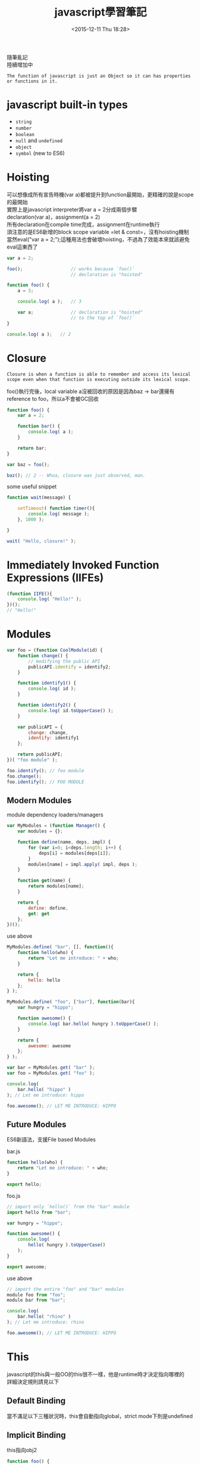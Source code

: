 #+TITLE: javascript學習筆記
#+DATE: <2015-12-11 Thu 18:28>
#+TAGS: javascript
#+LAYOUT: post
#+CATEGORIES: javascript
#+OPTIONS: toc:t \n:t


隨筆亂記
陸續增加中
#+BEGIN_HTML
<!--more-->
#+END_HTML


=The function of javascript is just an Object so it can has properties or functions in it.=

* javascript built-in types
+ =string=
+ =number=
+ =boolean=
+ =null= and =undefined=
+ =object=
+ =symbol= (new to ES6)

* Hoisting
可以想像成所有宣告時機(var a)都被提升到function最開始，更精確的說是scope的最開始
實際上是javascript interpreter將var a = 2分成兩個步驟
declaration(var a)，assignment(a = 2)
所有declaration在compile time完成，assignment在runtime執行
須注意的是ES6新增的block scope variable =let & const=，沒有hoisting機制
當然eval("var a = 2;");這種用法也會破壞hoisting，不過為了效能本來就該避免eval這東西了
#+BEGIN_SRC javascript
var a = 2;

foo();					// works because `foo()`
						// declaration is "hoisted"

function foo() {
	a = 3;

	console.log( a );	// 3

	var a;				// declaration is "hoisted"
						// to the top of `foo()`
}

console.log( a );	// 2
#+END_SRC

* Closure
=Closure is when a function is able to remember and access its lexical scope even when that function is executing outside its lexical scope.=

foo()執行完後，local variable a沒被回收的原因是因為baz -> bar還擁有reference to foo，所以a不會被GC回收 
#+BEGIN_SRC javascript
function foo() {
    var a = 2;

    function bar() {
        console.log( a );
    }

    return bar;
}

var baz = foo();

baz(); // 2 -- Whoa, closure was just observed, man.
#+END_SRC
some useful snippet
#+BEGIN_SRC javascript
function wait(message) {

    setTimeout( function timer(){
        console.log( message );
    }, 1000 );

}

wait( "Hello, closure!" );
#+END_SRC

* Immediately Invoked Function Expressions (IIFEs)
#+BEGIN_SRC javascript
(function IIFE(){
	console.log( "Hello!" );
})();
// "Hello!"
#+END_SRC
* Modules
#+BEGIN_SRC javascript
var foo = (function CoolModule(id) {
    function change() {
        // modifying the public API
        publicAPI.identify = identify2;
    }

    function identify1() {
        console.log( id );
    }

    function identify2() {
        console.log( id.toUpperCase() );
    }

    var publicAPI = {
        change: change,
        identify: identify1
    };

    return publicAPI;
})( "foo module" );

foo.identify(); // foo module
foo.change();
foo.identify(); // FOO MODULE
#+END_SRC
** Modern Modules
module dependency loaders/managers
#+BEGIN_SRC javascript
var MyModules = (function Manager() {
    var modules = {};

    function define(name, deps, impl) {
        for (var i=0; i<deps.length; i++) {
            deps[i] = modules[deps[i]];
        }
        modules[name] = impl.apply( impl, deps );
    }

    function get(name) {
        return modules[name];
    }

    return {
        define: define,
        get: get
    };
})();
#+END_SRC
use above
#+BEGIN_SRC javascript
MyModules.define( "bar", [], function(){
    function hello(who) {
        return "Let me introduce: " + who;
    }

    return {
        hello: hello
    };
} );

MyModules.define( "foo", ["bar"], function(bar){
    var hungry = "hippo";

    function awesome() {
        console.log( bar.hello( hungry ).toUpperCase() );
    }

    return {
        awesome: awesome
    };
} );

var bar = MyModules.get( "bar" );
var foo = MyModules.get( "foo" );

console.log(
    bar.hello( "hippo" )
); // Let me introduce: hippo

foo.awesome(); // LET ME INTRODUCE: HIPPO
#+END_SRC
** Future Modules
ES6新語法，支援File based Modules

bar.js
#+BEGIN_SRC javascript
function hello(who) {
    return "Let me introduce: " + who;
}

export hello;
#+END_SRC
foo.js
#+BEGIN_SRC javascript
// import only `hello()` from the "bar" module
import hello from "bar";

var hungry = "hippo";

function awesome() {
    console.log(
        hello( hungry ).toUpperCase()
    );
}

export awesome;
#+END_SRC
use above
#+BEGIN_SRC javascript
// import the entire "foo" and "bar" modules
module foo from "foo";
module bar from "bar";

console.log(
    bar.hello( "rhino" )
); // Let me introduce: rhino

foo.awesome(); // LET ME INTRODUCE: HIPPO
#+END_SRC
* This
javascript的this與一般OO的this很不一樣，他是runtime時才決定指向哪裡的
詳細決定規則請見以下
** Default Binding
當不滿足以下三種狀況時，this會自動指向global，strict mode下則是undefined
** Implicit Binding
this指向obj2
#+BEGIN_SRC javascript
function foo() {
    console.log( this.a );
}

var obj2 = {
    a: 42,
    foo: foo
};

var obj1 = {
    a: 2,
    obj2: obj2
};

obj1.obj2.foo(); // 42
#+END_SRC
在callback下，容易發生implicitly lost
#+BEGIN_SRC javascript
function foo() {
    console.log( this.a );
}

var obj = {
    a: 2,
    foo: foo
};

var a = "oops, global"; // `a` also property on global object

setTimeout( obj.foo, 100 ); // "oops, global"
#+END_SRC
** Explicit Binding
可利用call、apply來強制綁定this物件，解決上述的implicitly lost
#+BEGIN_SRC javascript
function foo(something) {
    console.log( this.a, something );
    return this.a + something;
}

// simple `bind` helper
// bind obj to this of fn
function bind(fn, obj) {
    return function() {
        return fn.apply( obj, arguments );
    };
}

var obj = {
    a: 2
};

var bar = bind( foo, obj );

var b = bar( 3 ); // 2 3
console.log( b ); // 5
#+END_SRC
ES5內建bind方法可簡單達成上述
#+BEGIN_SRC javascript
function foo(something) {
    console.log( this.a, something );
    return this.a + something;
}

var obj = {
    a: 2
};

var bar = foo.bind( obj );

var b = bar( 3 ); // 2 3
console.log( b ); // 5
#+END_SRC
** New Binding
#+BEGIN_SRC javascript
function foo(a) {
    this.a = a;
}

var bar = new foo( 2 ); // this is binding to bar
console.log( bar.a ); // 2
#+END_SRC
** So How To Determine This

1. Is the function called with =new= (*new binding*)? If so, =this= is the newly constructed object. 

    =var bar = new foo()=

2. Is the function called with =call= or =apply= (*explicit binding*), even hidden inside a =bind= *hard binding*? If so, =this= is the explicitly specified object. 

    =var bar = foo.call( obj2 )=

3. Is the function called with a context (*implicit binding*), otherwise known as an owning or containing object? If so, =this= is *that* context object.

    =var bar = obj1.foo()=

4. Otherwise, default the =this= (*default binding*). If in =strict mode=, pick =undefined=, otherwise pick the =global= object.

    =var bar = foo()=
** Safer this
如果你發現你需要apply或bind的parameter spread、currying功能
但卻不care this到底是什麼，你可能會想用apply(null, [2, 3])
這可能導致this指向global(default binding)
底下是一種比較好的方式，create一個empty object來取代null
#+BEGIN_SRC javascript
function foo(a,b) {
    console.log( "a:" + a + ", b:" + b );
}

// our DMZ empty object
var ø = Object.create( null );

// spreading out array as parameters
foo.apply( ø, [2, 3] ); // a:2, b:3

// currying with `bind(..)`
var bar = foo.bind( ø, 2 );
bar( 3 ); // a:2, b:3
#+END_SRC
** arrow function
ES6新增的arrow function，有著跟一般function不一樣的this行為
其this永遠指向包圍它的function的this，使其在callback中很有用
#+BEGIN_SRC javascript
function foo() {
    setTimeout(() => {
        // `this` here is lexically adopted from `foo()`
        console.log( this.a );
    },100);
}

var obj = {
    a: 2
};

foo.call( obj ); // 2
#+END_SRC
然而在不用arrow function時就已經有好解法了：
#+BEGIN_SRC javascript
function foo() {
    var self = this; // lexical capture of `this`
    setTimeout( function(){
        console.log( self.a );
    }, 100 );
}

var obj = {
    a: 2
};

foo.call( obj ); // 2
#+END_SRC
當然你也能用bind來處理callback的this，這三種方法就是程式風格的不同而已，儘量統一就好
* Object
** Computed Property Names
ES6 adds computed property names, where you can specify an expression, surrounded by a [ ] pair, in the key-name position of an object-literal declaration:
#+BEGIN_SRC javascript 
var prefix = "foo";

var myObject = {
    [prefix + "bar"]: "hello",
    [prefix + "baz"]: "world"
};

myObject["foobar"]; // hello
myObject["foobaz"]; // world
#+END_SRC
常配合ES6新增的Symbol使用
#+BEGIN_SRC javascript
var myObject = {
    [Symbol.Something]: "hello world"
};
#+END_SRC
** Duplicating Objects
Copy Object分成shallow copy and deep copy，其中deep copy可能會出現某些問題
例如以下例子，deep copy將造成infinite circular duplication
#+BEGIN_SRC javascript
function anotherFunction() { /*..*/ }

var anotherObject = {
    c: true
};

var anotherArray = [];

var myObject = {
    a: 2,
    b: anotherObject,   // reference, not a copy!
    c: anotherArray,    // another reference!
    d: anotherFunction
};

anotherArray.push( anotherObject, myObject );
#+END_SRC
若欲複製的object是JSON-safe (that is, can be serialized to a JSON string and then re-parsed to an object with the same structure and values)，我們可以用以下方式做到deep copy
#+BEGIN_SRC javascript
var newObj = JSON.parse( JSON.stringify( someObj ) );
#+END_SRC
shallow copy比較沒有爭議，所以ES6提供以下方式：
#+BEGIN_SRC javascript
var newObj = Object.assign( {}, myObject );

newObj.a;                       // 2
newObj.b === anotherObject;     // true
newObj.c === anotherArray;      // true
newObj.d === anotherFunction;   // true
#+END_SRC
** Property Descriptors
ES5以後才有的功能
+ writable(可否modify)
+ enumerable(可否用for...in遍歷)
+ configurable(可否用difineProperty重新定義 and 可否用delete刪除)

Get Property Descriptors
#+BEGIN_SRC javascript
var myObject = {
    a: 2
};

Object.getOwnPropertyDescriptor( myObject, "a" );
// {
//    value: 2,
//    writable: true,
//    enumerable: true,
//    configurable: true
// }
#+END_SRC

Modify Property Descriptors
#+BEGIN_SRC javascript
var myObject = {};

Object.defineProperty( myObject, "a", {
    value: 2,
    writable: false, // not writable!
    configurable: true,
    enumerable: true
} );

myObject.a = 3;

myObject.a; // 2
#+END_SRC
若是在strict mode，上述會扔出TypeError

** Immutability
以下方式均只能做到shallow immutability. That is, they affect only the object and its direct property characteristics. If an object has a reference to another object (array, object, function, etc), the contents of that object are not affected, and remain mutable.
*** Object Constant
Use writable:false and configurable:false to construct Constant Property
#+BEGIN_SRC javascript
var myObject = {};

Object.defineProperty( myObject, "FAVORITE_NUMBER", {
    value: 42,
    writable: false,
    configurable: false
} );
#+END_SRC
*** Prevent Extensions
#+BEGIN_SRC javascript
var myObject = {
    a: 2
};

Object.preventExtensions( myObject );

myObject.b = 3;
myObject.b; // undefined
#+END_SRC
*** Seal
Object.seal(..) creates a "sealed" object, which means it takes an existing object and essentially calls Object.preventExtensions(..) on it, but also marks all its existing properties as configurable:false.
*** Freeze
Object.freeze(..) creates a frozen object, which means it takes an existing object and essentially calls Object.seal(..) on it, but it also marks all "data accessor" properties as writable:false, so that their values cannot be changed.

若需要deep freeze，可自行recursive Object.freeze()
** Getters & Setters
You will almost certainly want to always declare both getter and setter (having only one or the other often leads to unexpected/surprising behavior)
#+BEGIN_SRC javascript
var myObject = {
    // define a getter for `a`
    get a() {
        return this._a_;
    },

    // define a setter for `a`
    set a(val) {
        this._a_ = val * 2;
    }
};

myObject.a = 2;

myObject.a; // 4
#+END_SRC
** Existence
如何check object是否有某個property
#+BEGIN_SRC javascript
var myObject = {
    a: 2
};

("a" in myObject);              // true
("b" in myObject);              // false

myObject.hasOwnProperty( "a" ); // true
myObject.hasOwnProperty( "b" ); // false
#+END_SRC
in與hasOwnProperty的最大不同處在in會檢查prototype chain而hasOwnProperty不會，需小心的是若object沒有 delegation to Object.prototype，他將不會擁有hasOwnProperty，此時可以使用Object.prototype.hasOwnProperty.call(myObject,"a")來檢查
另外in看起來好像可以這樣用：4 in [2, 4, 6]，但實際上它檢查的是object的property，所以此用法是錯誤的，in不可用來檢查containers是否存在某值
** Enumeration
#+BEGIN_SRC javascript
var myObject = { };

Object.defineProperty(
    myObject,
    "a",
    // make `a` enumerable, as normal
    { enumerable: true, value: 2 }
);

Object.defineProperty(
    myObject,
    "b",
    // make `b` NON-enumerable
    { enumerable: false, value: 3 }
);

myObject.b; // 3
("b" in myObject); // true
myObject.hasOwnProperty( "b" ); // true

// .......

for (var k in myObject) {
    console.log( k, myObject[k] );
}
// "a" 2
#+END_SRC
*Note:* for...in將會travel all values and properties(include prototype chain)，所以建議遍歷object使用for...in loop，遍歷array的話使用一般for loop
#+BEGIN_SRC javascript
var myObject = { };

Object.defineProperty(
    myObject,
    "a",
    // make `a` enumerable, as normal
    { enumerable: true, value: 2 }
);

Object.defineProperty(
    myObject,
    "b",
    // make `b` non-enumerable
    { enumerable: false, value: 3 }
);

myObject.propertyIsEnumerable( "a" ); // true
myObject.propertyIsEnumerable( "b" ); // false

Object.keys( myObject ); // ["a"]
Object.getOwnPropertyNames( myObject ); // ["a", "b"]
#+END_SRC
目前沒有built-in方法可做到list all keys in object include prototype chain，需要自行recursive Object.keys()
** Iteration
for...in loop拿出來的東西會是object的properties，但若我們想直接拿出value呢？
ES6新增的for...of loop可辦到
#+BEGIN_SRC javascript
var myArray = [ 1, 2, 3 ];

for (var v of myArray) {
    console.log( v );
}
// 1
// 2
// 3
#+END_SRC
for...of僅能用在有定義@@iterator的object上，array預設就有，但其他object預設是沒有的
若想用for...of的話還是可以自己定義@@iterator，滿足以下即可：
As long as your iterator returns the expected { value: .. } return values from next() calls, and a { done: true } after the iteration is complete, ES6's for..of can iterate over it.
#+BEGIN_SRC javascript

var myObject = {
    a: 2,
    b: 3
};

Object.defineProperty( myObject, Symbol.iterator, {
    enumerable: false,
    writable: false,
    configurable: true,
    value: function() {
        var o = this;
        var idx = 0;
        var ks = Object.keys( o );
        return {
            next: function() {
                return {
                    value: o[ks[idx++]],
                    done: (idx > ks.length)
                };
            }
        };
    }
} );

// iterate `myObject` manually
var it = myObject[Symbol.iterator]();
it.next(); // { value:2, done:false }
it.next(); // { value:3, done:false }
it.next(); // { value:undefined, done:true }

// iterate `myObject` with `for..of`
for (var v of myObject) {
    console.log( v );
}
// 2
// 3
#+END_SRC
以下是一個利用iterator的亂數產生器
#+BEGIN_SRC javascript
var randoms = {
    [Symbol.iterator]: function() {
        return {
            next: function() {
                return { value: Math.random() };
            }
        };
    }
};

var randoms_pool = [];
for (var n of randoms) {
    randoms_pool.push( n );

    // don't proceed unbounded!
    if (randoms_pool.length === 100) break;
}
#+END_SRC
* ES6新東東
let, const, arrow function, class, module, symbol
